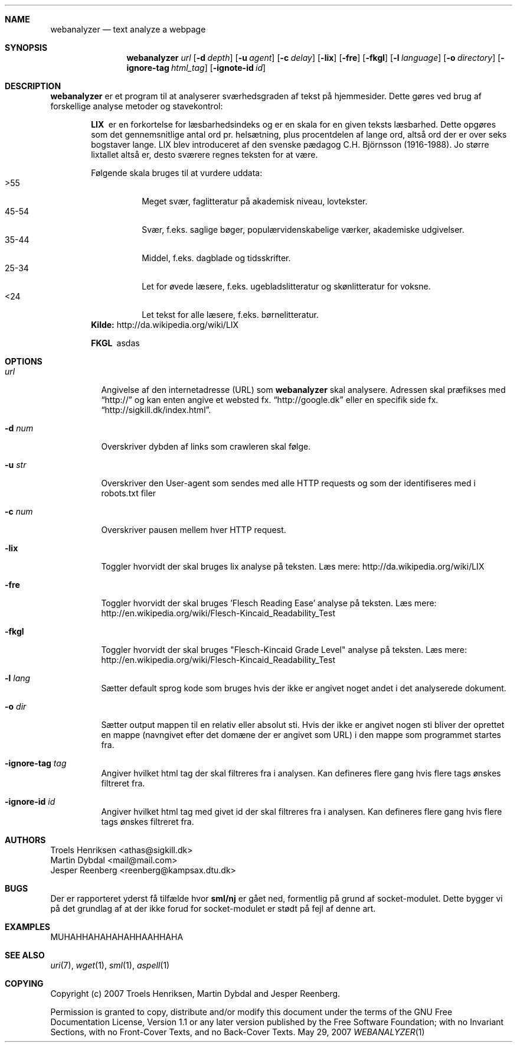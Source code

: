 .Dd May 29, 2007
.Dt WEBANALYZER 1
.Sh NAME
.Nm webanalyzer 
.Nd text analyze a webpage
.Sh SYNOPSIS
.Nm webanalyzer
.Ns Ar url
.Op Fl d Ar depth
.Op Fl u Ar agent
.Op Fl c Ar delay
.Op Fl lix
.Op Fl fre
.Op Fl fkgl
.Op Fl l Ar language
.Op Fl o Ar directory
.Op Fl ignore-tag Ar html_tag
.Op Fl ignote-id Ar id
.Sh DESCRIPTION
.Nm
er et program til at analyserer sværhedsgraden af tekst på hjemmesider.
Dette gøres ved brug af forskellige analyse metoder og stavekontrol:
.Bl -diag -offset indent
.It LIX 
er en forkortelse for læsbarhedsindeks og er en skala for en given teksts læsbarhed. Dette opgøres som det gennemsnitlige antal ord pr. helsætning, plus procentdelen af lange ord, altså ord der er over seks bogstaver lange. LIX blev introduceret af den svenske pædagog C.H. Björnsson (1916-1988).
Jo større lixtallet altså er, desto sværere regnes teksten for at være. 
.Pp
Følgende skala bruges til at vurdere uddata:
.Bl -tag -width Ds -compact
.It >55 
Meget svær, faglitteratur på akademisk niveau, lovtekster.
.It 45-54 
Svær, f.eks. saglige bøger, populærvidenskabelige værker, akademiske udgivelser.
.It 35-44 
Middel, f.eks. dagblade og tidsskrifter.
.It 25-34 
Let for øvede læsere, f.eks. ugebladslitteratur og skønlitteratur for voksne.
.It <24 
Let tekst for alle læsere, f.eks. børnelitteratur.
.El
.Cm Kilde: 
http://da.wikipedia.org/wiki/LIX
.It FKGL
asdas
.El
.Sh OPTIONS
.Bl -tag -width Ds
.It Ns Ar url
Angivelse af den internetadresse (URL) som 
.Nm
skal analysere. Adressen skal præfikses med 
.Dq http:// 
og kan enten angive et websted fx. 
.Dq http://google.dk
eller en specifik side fx.
.Dq http://sigkill.dk/index.html .
.It Fl d Ar num
Overskriver dybden af links som crawleren skal følge.
.It Fl u Ar str
Overskriver den User-agent som sendes med alle HTTP requests og som der identifiseres med i robots.txt filer
.It Fl c Ar num 
Overskriver pausen mellem hver HTTP request.
.It Fl lix
Toggler hvorvidt der skal bruges lix analyse på teksten. 
Læs mere: http://da.wikipedia.org/wiki/LIX
.It Fl fre
Toggler hvorvidt der skal bruges 'Flesch Reading Ease' analyse på teksten. 
Læs mere: http://en.wikipedia.org/wiki/Flesch-Kincaid_Readability_Test
.It Fl fkgl
Toggler hvorvidt der skal bruges "Flesch-Kincaid Grade Level" analyse på teksten. 
Læs mere: http://en.wikipedia.org/wiki/Flesch-Kincaid_Readability_Test
.It Fl l Ar lang
Sætter default sprog kode som bruges hvis der ikke er angivet noget andet i det analyserede dokument. 
'lang' angives som ISO 639 sprog kode eventuelt efterfulgt af en bindestreg ('-') eller underscore ('_') og 2 bogstavs ISO 3166 lande kode.
.It Fl o Ar dir
Sætter output mappen til en relativ eller absolut sti. Hvis der ikke er angivet nogen sti bliver der oprettet en mappe (navngivet efter det domæne der er angivet som URL) i den mappe som programmet startes fra.
.It Fl ignore-tag Ar tag
Angiver hvilket html tag der skal filtreres fra i analysen. Kan defineres flere gang hvis flere tags ønskes filtreret fra.
.It Fl ignore-id Ar id
Angiver hvilket html tag med givet id der skal filtreres fra i analysen. Kan defineres flere gang hvis flere tags ønskes filtreret fra.
.El
.Sh AUTHORS
.An Troels Henriksen Aq athas@sigkill.dk
.An Martin Dybdal Aq mail@mail.com
.An Jesper Reenberg Aq reenberg@kampsax.dtu.dk
.Sh BUGS
Der er rapporteret yderst få tilfælde hvor 
.Cm sml/nj 
er gået ned, formentlig på grund af socket-modulet. Dette bygger vi på det grundlag af at der ikke forud for socket-modulet er stødt på fejl af denne art.
.Sh EXAMPLES 
MUHAHHAHAHAHAHHAAHHAHA
.Sh SEE ALSO
.Xr uri 7 , 
.Xr wget 1 , 
.Xr sml 1 , 
.Xr aspell 1
.Sh COPYING
Copyright (c) 2007 Troels Henriksen, Martin Dybdal and Jesper Reenberg.
.Pp
Permission is granted to copy, distribute and/or modify this document
under the terms of the GNU Free Documentation License, Version 1.1 or
any later version published by the Free Software Foundation; with no
Invariant Sections, with no Front-Cover Texts, and no Back-Cover
Texts.
